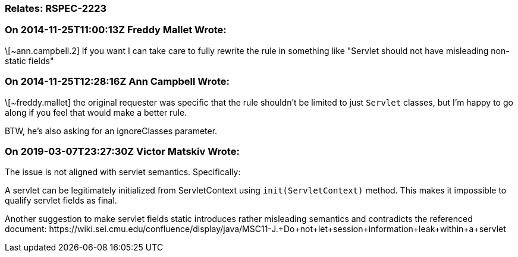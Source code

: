 === Relates: RSPEC-2223

=== On 2014-11-25T11:00:13Z Freddy Mallet Wrote:
\[~ann.campbell.2] If you want I can take care to fully rewrite the rule in something like "Servlet should not have misleading non-static fields"

=== On 2014-11-25T12:28:16Z Ann Campbell Wrote:
\[~freddy.mallet] the original requester was specific that the rule shouldn't be limited to just ``++Servlet++`` classes, but I'm happy to go along if you feel that would make a better rule. 


BTW, he's also asking for an ignoreClasses parameter.

=== On 2019-03-07T23:27:30Z Victor Matskiv Wrote:
The issue is not aligned with servlet semantics. Specifically: 


A servlet can be legitimately initialized from ServletContext using ``++init(ServletContext)++`` method. This makes it impossible to qualify servlet fields as final. 


Another suggestion to make servlet fields static introduces rather misleading semantics and contradicts the referenced document: \https://wiki.sei.cmu.edu/confluence/display/java/MSC11-J.+Do+not+let+session+information+leak+within+a+servlet

